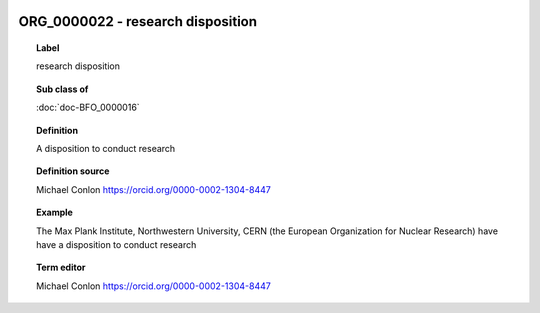 
  .. index:: 
     single: ORG_0000022; research disposition
     single: research disposition; ORG_0000022

ORG_0000022 - research disposition
====================================================================================

.. topic:: Label

    research disposition

.. topic:: Sub class of

    :doc:`doc-BFO_0000016`

.. topic:: Definition

    A disposition to conduct research

.. topic:: Definition source

    Michael Conlon https://orcid.org/0000-0002-1304-8447

.. topic:: Example

    The Max Plank Institute, Northwestern University, CERN (the European Organization for Nuclear Research) have have a disposition to conduct research

.. topic:: Term editor

    Michael Conlon https://orcid.org/0000-0002-1304-8447

